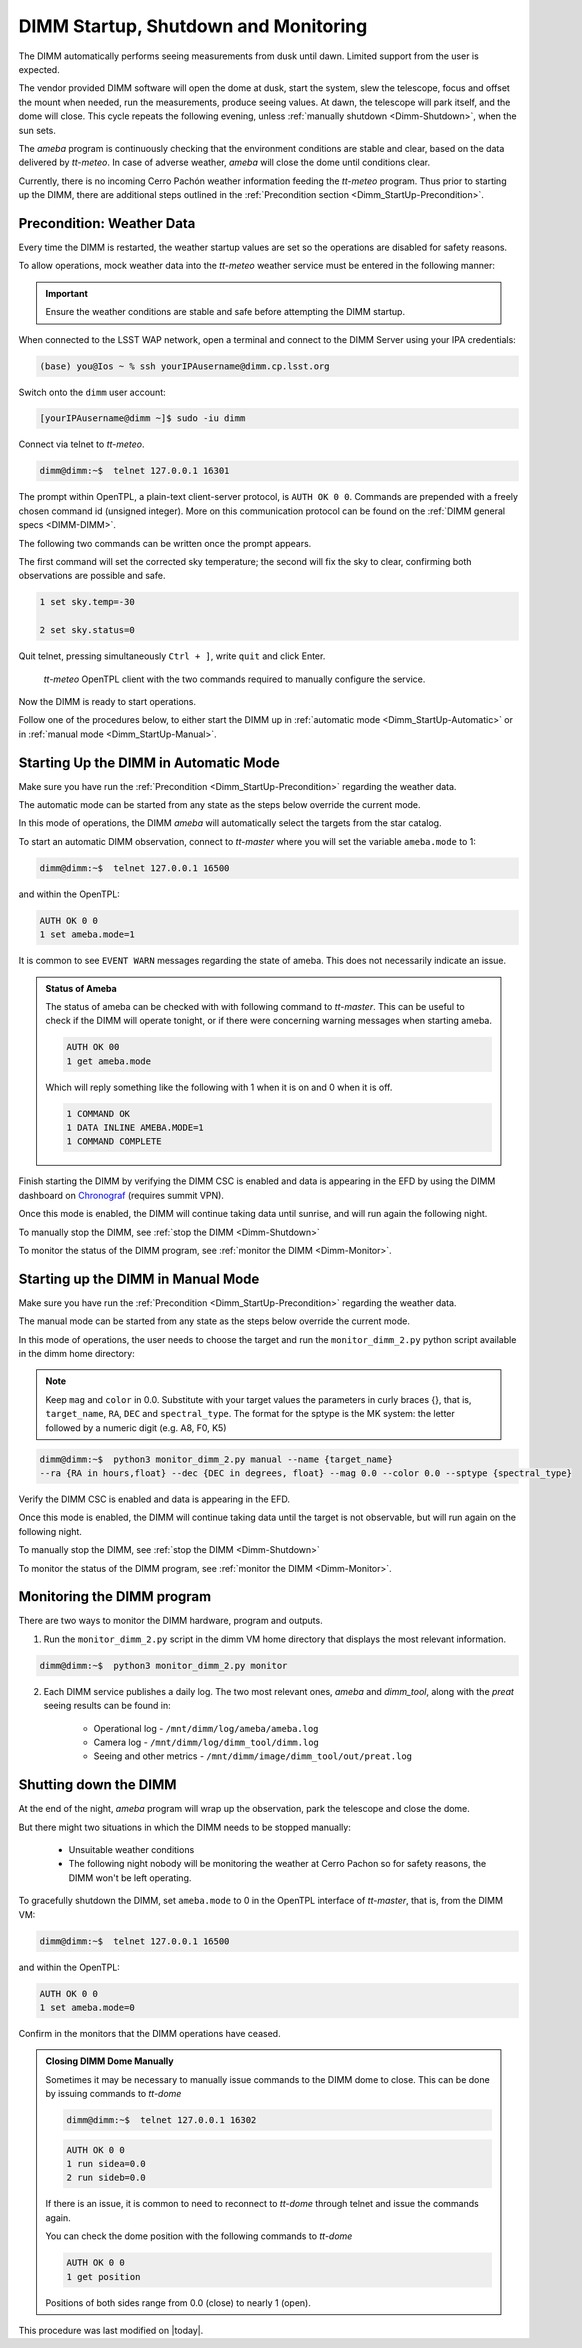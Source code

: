.. |author| replace:: *isotuela*
.. If there are no contributors, write "none" between the asterisks. Do not remove the substitution.
.. |contributors| replace:: *Kevin Fanning*

.. _DIMM-Ops:

#####################################
DIMM Startup, Shutdown and Monitoring
#####################################

The DIMM automatically performs seeing measurements from dusk until dawn. 
Limited support from the user is expected. 

The vendor provided DIMM software will open the dome at dusk, start the system, slew the telescope, focus and offset the mount when needed, run the measurements, 
produce seeing values.  
At dawn, the telescope will park itself, and the dome will close. 
This cycle repeats the following evening, unless :ref:`manually shutdown <Dimm-Shutdown>`, when the sun sets.

The *ameba* program is continuously checking that the environment conditions are stable and clear, based on the data delivered by *tt-meteo*.
In case of adverse weather, *ameba* will close the dome until conditions clear. 

Currently, there is no incoming Cerro Pachón weather information feeding the *tt-meteo* program. 
Thus prior to starting up the DIMM, there are additional steps outlined in the :ref:`Precondition section <Dimm_StartUp-Precondition>`.

.. _Dimm_StartUp-Precondition: 

Precondition: Weather Data
===============================

Every time the DIMM is restarted, the weather startup values are set so the operations are disabled for safety reasons. 

To allow operations, mock weather data into the *tt-meteo* weather service must be entered in the following manner:

.. important::
    Ensure the weather conditions are stable and safe before attempting the DIMM startup. 


When connected to the LSST WAP network, open a terminal and connect to the DIMM Server using your IPA credentials:

.. code-block:: bash

        (base) you@Ios ~ % ssh yourIPAusername@dimm.cp.lsst.org


Switch onto the ``dimm`` user account:

.. code-block:: bash

        [yourIPAusername@dimm ~]$ sudo -iu dimm


Connect via telnet to *tt-meteo*. 

.. code-block:: bash
   
        dimm@dimm:~$  telnet 127.0.0.1 16301


The prompt within OpenTPL, a plain-text client-server protocol, is ``AUTH OK 0 0``. 
Commands are prepended with a freely chosen command id (unsigned integer).
More on this communication protocol can be found on the :ref:`DIMM general specs <DIMM-DIMM>`.

The following two commands can be written once the prompt appears. 

The first command will set the corrected sky temperature; the second will fix the sky to clear, confirming both observations are possible and safe. 

.. code-block:: bash
    
        1 set sky.temp=-30
    
        2 set sky.status=0

Quit telnet, pressing simultaneously ``Ctrl + ]``, write ``quit`` and click Enter. 

.. figure:: ./_static/tt-meteo.png
    :name: tt-meteo prerequisite

    *tt-meteo* OpenTPL client with the two commands required to manually configure the service.

Now the DIMM is ready to start operations. 

Follow one of the procedures below, to either start the DIMM up in :ref:`automatic mode <Dimm_StartUp-Automatic>` or in :ref:`manual mode <Dimm_StartUp-Manual>`. 

.. _Dimm_StartUp-Automatic: 

Starting Up the DIMM in Automatic Mode
======================================

Make sure you have run the :ref:`Precondition <Dimm_StartUp-Precondition>` regarding the weather data. 

The automatic mode can be started from any state as the steps below override the current mode. 

In this mode of operations, the DIMM *ameba* will automatically select the targets from the star catalog. 

To start an automatic DIMM observation, connect to *tt-master* where you will set the variable ``ameba.mode`` to 1:

.. code-block:: bash
   
        dimm@dimm:~$  telnet 127.0.0.1 16500


and within the OpenTPL:

.. code-block:: bash
   
        AUTH OK 0 0
        1 set ameba.mode=1
        
It is common to see ``EVENT WARN`` messages regarding the state of ameba. This does not necessarily indicate an issue.

.. admonition:: Status of Ameba

        The status of ameba can be checked with with following command to *tt-master*.
        This can be useful to check if the DIMM will operate tonight, or if there were concerning warning messages when starting ameba.

        .. code-block:: bash

                AUTH OK 00
                1 get ameba.mode

        Which will reply something like the following with 1 when it is on and 0 when it is off.

        .. code-block:: bash

                1 COMMAND OK
                1 DATA INLINE AMEBA.MODE=1
                1 COMMAND COMPLETE

Finish starting the DIMM by verifying the DIMM CSC is enabled and data is appearing in the EFD by using the DIMM dashboard on `Chronograf <https://summit-lsp.lsst.codes/chronograf/sources/1/dashboards/120>`_ (requires summit VPN).

Once this mode is enabled, the DIMM will continue taking data until sunrise, and will run again the following night. 

To manually stop the DIMM, see :ref:`stop the DIMM <Dimm-Shutdown>`

To monitor the status of the DIMM program, see :ref:`monitor the DIMM <Dimm-Monitor>`.

.. _Dimm_StartUp-Manual:

Starting up the DIMM in Manual Mode
====================================

Make sure you have run the :ref:`Precondition <Dimm_StartUp-Precondition>` regarding the weather data. 

The manual mode can be started from any state as the steps below override the current mode. 

In this mode of operations, the user needs to choose the target and run the ``monitor_dimm_2.py`` python script available in the dimm home directory:

.. note:: Keep ``mag`` and ``color`` in 0.0.  Substitute with your target values the parameters in curly braces {}, that is, ``target_name``, ``RA``, ``DEC`` and ``spectral_type``. The format for the sptype is the MK system: the letter followed by a numeric digit (e.g. A8, F0, K5) 

.. code-block:: bash

        dimm@dimm:~$  python3 monitor_dimm_2.py manual --name {target_name} 
        --ra {RA in hours,float} --dec {DEC in degrees, float} --mag 0.0 --color 0.0 --sptype {spectral_type}


Verify the DIMM CSC is enabled and data is appearing in the EFD.

Once this mode is enabled, the DIMM will continue taking data until the target is not observable, but will run again on the following night. 

To manually stop the DIMM, see :ref:`stop the DIMM <Dimm-Shutdown>`

To monitor the status of the DIMM program, see :ref:`monitor the DIMM <Dimm-Monitor>`.

.. _Dimm-Monitor: 

Monitoring the DIMM program
============================

There are two ways to monitor the DIMM hardware, program and outputs. 

1. Run the ``monitor_dimm_2.py`` script in the dimm VM home directory that displays the most relevant information. 

.. code-block:: bash
   
        dimm@dimm:~$  python3 monitor_dimm_2.py monitor


2. Each DIMM service publishes a daily log. The two most relevant ones, *ameba* and *dimm_tool*, along with the *preat* seeing results can be found in:

    - Operational log - ``/mnt/dimm/log/ameba/ameba.log``

    - Camera log - ``/mnt/dimm/log/dimm_tool/dimm.log`` 

    - Seeing and other metrics - ``/mnt/dimm/image/dimm_tool/out/preat.log``

.. _Dimm-Shutdown: 

Shutting down the DIMM 
=======================

At the end of the night, *ameba* program will wrap up the observation, park the telescope and close the dome. 

But there might two situations in which the DIMM needs to be stopped manually:

        - Unsuitable weather conditions 

        - The following night nobody will be monitoring the weather at Cerro Pachon so for safety reasons, the DIMM won't be left operating. 

To gracefully shutdown the DIMM, set ``ameba.mode`` to 0 in the OpenTPL interface of *tt-master*, that is, from the DIMM VM:

.. code-block:: bash
   
        dimm@dimm:~$  telnet 127.0.0.1 16500


and within the OpenTPL:

.. code-block:: bash
   
        AUTH OK 0 0
        1 set ameba.mode=0
        

Confirm in the monitors that the DIMM operations have ceased. 

.. admonition:: Closing DIMM Dome Manually

        Sometimes it may be necessary to manually issue commands to the DIMM dome to close. This can be done by issuing commands to *tt-dome*

        .. code-block:: bash
        
                dimm@dimm:~$  telnet 127.0.0.1 16302

        .. code-block:: bash
        
                AUTH OK 0 0
                1 run sidea=0.0
                2 run sideb=0.0

        If there is an issue, it is common to need to reconnect to *tt-dome* through telnet and issue the commands again.

        You can check the dome position with the following commands to *tt-dome*

        .. code-block:: bash
        
                AUTH OK 0 0
                1 get position

        Positions of both sides range from 0.0 (close) to nearly 1 (open).

This procedure was last modified on |today|.

